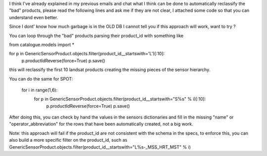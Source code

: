 I think I've already explained in my previous emails and chat what I think can
be done to automatically reclassify the "bad" products, please read the
following lines and ask me if they are not clear, I attached some code so that
you can understand even better.

Since I dont' know how much garbage is in the OLD DB I cannot tell you if this
approach will work, want to try ?

You can loop through the "bad" products parsing their product_id with something like



from catalogue.models import *

for p in GenericSensorProduct.objects.filter(product_id__startswith='L')[:10]:
    p.productIdReverse(force=True)
    p.save()


this will reclassify the first 10 landsat products creating the missing pieces of the sensor hierarchy.

You can do the same for SPOT:

 
 for i in range(1,6):
     for p in GenericSensorProduct.objects.filter(product_id__startswith="S%s" % i)[:10]:
         p.productIdReverse(force=True)
         p.save()


After doing this, you can check by hand the values in the sensors dictionaries
and fill in the missing "name" or "operator_abbreviation" for the rows that
have been automatically created, not a big work.

Note: this approach will fail if the product_id are not consistent with the
schema in the specs, to enforce this, you can also build a more specific
filter on the product_id, such as 
GenericSensorProduct.objects.filter(product_id__startswith="L%s-_MSS_HRT_MST" % i)
